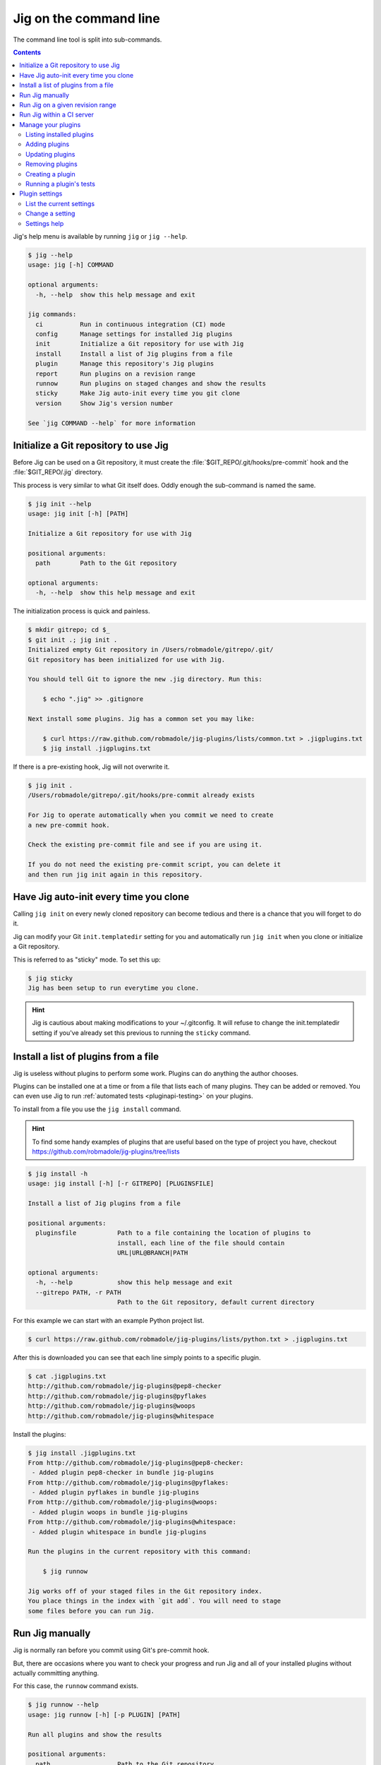 Jig on the command line
=======================

The command line tool is split into sub-commands.

.. contents::

Jig's help menu is available by running ``jig`` or ``jig --help``.

.. code-block:: console

    $ jig --help
    usage: jig [-h] COMMAND

    optional arguments:
      -h, --help  show this help message and exit

    jig commands:
      ci          Run in continuous integration (CI) mode
      config      Manage settings for installed Jig plugins
      init        Initialize a Git repository for use with Jig
      install     Install a list of Jig plugins from a file
      plugin      Manage this repository's Jig plugins
      report      Run plugins on a revision range
      runnow      Run plugins on staged changes and show the results
      sticky      Make Jig auto-init every time you git clone
      version     Show Jig's version number

    See `jig COMMAND --help` for more information

.. _cli-init:

Initialize a Git repository to use Jig
--------------------------------------

Before Jig can be used on a Git repository, it must create the
:file:`$GIT_REPO/.git/hooks/pre-commit` hook and the :file:`$GIT_REPO/.jig`
directory.

This process is very similar to what Git itself does. Oddly enough the
sub-command is named the same.

.. code-block:: console

    $ jig init --help
    usage: jig init [-h] [PATH]

    Initialize a Git repository for use with Jig

    positional arguments:
      path        Path to the Git repository

    optional arguments:
      -h, --help  show this help message and exit

The initialization process is quick and painless.

.. code-block:: console

    $ mkdir gitrepo; cd $_
    $ git init .; jig init .
    Initialized empty Git repository in /Users/robmadole/gitrepo/.git/
    Git repository has been initialized for use with Jig.

    You should tell Git to ignore the new .jig directory. Run this:

        $ echo ".jig" >> .gitignore

    Next install some plugins. Jig has a common set you may like:

        $ curl https://raw.github.com/robmadole/jig-plugins/lists/common.txt > .jigplugins.txt
        $ jig install .jigplugins.txt

If there is a pre-existing hook, Jig will not overwrite it.

.. code-block:: console

    $ jig init .
    /Users/robmadole/gitrepo/.git/hooks/pre-commit already exists

    For Jig to operate automatically when you commit we need to create
    a new pre-commit hook.

    Check the existing pre-commit file and see if you are using it.

    If you do not need the existing pre-commit script, you can delete it
    and then run jig init again in this repository.

.. _cli-sticky:

Have Jig auto-init every time you clone
---------------------------------------

Calling ``jig init`` on every newly cloned repository can become tedious and there
is a chance that you will forget to do it.

Jig can modify your Git ``init.templatedir`` setting for you and automatically run
``jig init`` when you clone or initialize a Git repository.

This is referred to as "sticky" mode. To set this up:

.. code-block:: console

    $ jig sticky
    Jig has been setup to run everytime you clone.

.. hint:: Jig is cautious about making modifications to your ~/.gitconfig. It
          will refuse to change the init.templatedir setting if you've already
          set this previous to running the ``sticky`` command.

.. _cli-install:

Install a list of plugins from a file
-------------------------------------

Jig is useless without plugins to perform some work. Plugins can do anything
the author chooses.

Plugins can be installed one at a time or from a file that lists each of many
plugins. They can be added or removed. You can even use Jig to run
:ref:`automated tests <pluginapi-testing>` on your plugins.

To install from a file you use the ``jig install`` command.

.. hint:: To find some handy examples of plugins that are useful based on the
          type of project you have, checkout https://github.com/robmadole/jig-plugins/tree/lists

.. code-block:: console

    $ jig install -h
    usage: jig install [-h] [-r GITREPO] [PLUGINSFILE]

    Install a list of Jig plugins from a file

    positional arguments:
      pluginsfile           Path to a file containing the location of plugins to
                            install, each line of the file should contain
                            URL|URL@BRANCH|PATH

    optional arguments:
      -h, --help            show this help message and exit
      --gitrepo PATH, -r PATH
                            Path to the Git repository, default current directory

For this example we can start with an example Python project list.

.. code-block:: console

    $ curl https://raw.github.com/robmadole/jig-plugins/lists/python.txt > .jigplugins.txt

After this is downloaded you can see that each line simply points to a specific
plugin.

.. code-block:: console

    $ cat .jigplugins.txt
    http://github.com/robmadole/jig-plugins@pep8-checker
    http://github.com/robmadole/jig-plugins@pyflakes
    http://github.com/robmadole/jig-plugins@woops
    http://github.com/robmadole/jig-plugins@whitespace

Install the plugins:

.. code-block:: console

    $ jig install .jigplugins.txt
    From http://github.com/robmadole/jig-plugins@pep8-checker:
     - Added plugin pep8-checker in bundle jig-plugins
    From http://github.com/robmadole/jig-plugins@pyflakes:
     - Added plugin pyflakes in bundle jig-plugins
    From http://github.com/robmadole/jig-plugins@woops:
     - Added plugin woops in bundle jig-plugins
    From http://github.com/robmadole/jig-plugins@whitespace:
     - Added plugin whitespace in bundle jig-plugins

    Run the plugins in the current repository with this command:

        $ jig runnow

    Jig works off of your staged files in the Git repository index.
    You place things in the index with `git add`. You will need to stage
    some files before you can run Jig.

.. _cli-runnow:

Run Jig manually
----------------

Jig is normally ran before you commit using Git's pre-commit hook.

But, there are occasions where you want to check your progress and run Jig and
all of your installed plugins without actually committing anything.

For this case, the ``runnow`` command exists.

.. code-block:: console

    $ jig runnow --help
    usage: jig runnow [-h] [-p PLUGIN] [PATH]

    Run all plugins and show the results

    positional arguments:
      path                  Path to the Git repository

    optional arguments:
      -h, --help            show this help message and exit
      --plugin PLUGIN, -p PLUGIN
                            Only run this specific named plugin

When you call this command, Jig will perform the same motions that happen with
``git commit`` is ran.

.. code-block:: console

    $ jig runnow
    ▾  pep8-checker

    ⚠  line 1: a.py
        import foo; import bar; import daz;
         - E702 multiple statements on one line (semicolon)

    ▾  pyflakes

    ⚠  line 1: a.py
        'foo' imported but unused

    ⚠  line 1: a.py
        'bar' imported but unused

    ⚠  line 1: a.py
        'daz' imported but unused

    Ran 3 plugins
        Info 0 Warn 4 Stop 0

If you only want to run a specific plugin, use the ``--plugin`` option.

.. code-block:: console

    $ jig runnow --plugin pyflakes
    ▾  pyflakes

    ⚠  line 1: a.py
        'foo' imported but unused

    ⚠  line 1: a.py
        'bar' imported but unused

    ⚠  line 1: a.py
        'daz' imported but unused

    Ran 1 plugins
        Info 0 Warn 3 Stop 0

.. _cli-report:

Run Jig on a given revision range
---------------------------------

Jig can also be ran on a list of previous commits instead of just on the changes
that are staged in Git's index.

Use the ``report`` command.

.. code-block:: console

    $ jig report --help
    usage: jig report [-h] [-p PLUGIN] [--rev-range REVISION_RANGE] [PATH]

    Run plugins on a revision range

    positional arguments:
      path                  Path to the Git repository

    optional arguments:
      -h, --help            show this help message and exit
      --plugin PLUGIN, -p PLUGIN
                            Only run this specific named plugin
      --rev-range REV_RANGE
                            Git revision range to run the plugins against

The range is assumed to be the most recent commit but you can change that with
the ``--rev-range`` option.  This needs to be formatted as ``REV_A..REV_B``
with the double dots (``..``) to separate the first and second commit in the
range.

.. code-block:: console

    $ jig report --rev-range origin/master..report-command
    ▾  pep8-checker

    ⚠  line 1: a.py
        import foo; import bar; import daz;
         - E702 multiple statements on one line (semicolon)

    ▾  pyflakes

    ⚠  line 1: a.py
        'foo' imported but unused

    ⚠  line 1: a.py
        'bar' imported but unused

    ⚠  line 1: a.py
        'daz' imported but unused

    Ran 3 plugins
        Info 0 Warn 4 Stop 0

This command also supports the ``--plugin`` option and works the same way as :ref:`runnow <cli-runnow>`

.. _cli-ci:

Run Jig within a CI server
--------------------------

While individuals can use Jig to check their changes before they commit it can also be
used in a CI server. If you are using a product like `Jenkins` or a service like
http://travis-ci.com you can use Jig from the command line as part of an
automated job.

You need to have a file created that lists the plugins that you wish to use.
This is the same format which you would use if using :ref:`install <cli-install>`.

.. hint:: It's a good idea to commit a ``.jigplugins.txt`` file into the root of the
          repository. This makes it easy to find for other developers and provides a
          consistent best practice.

.. code-block:: console

    $ jig ci --help
    usage: jig ci [-h] [--tracking-branch TRACKING_BRANCH] [--format FORMAT] PLUGINSFILE [PATH]

    Run in continuous integration (CI) mode

    positional arguments:
      pluginsfile           Path to a file containing the location of plugins to
                            install, each line of the file should contain
                            URL|URL@BRANCH|PATH
      path                  Path to the Git repository

    optional arguments:
      -h, --help            show this help message and exit
      --format {tap,fancy}  Output format to show results
      --tracking-branch TRACKING_BRANCH
                            Branch name Jig will use to keep its place

The only required argument when running ``jig ci`` is the plugins file. If
you've ``.jigplugins.txt`` file you can run this command as part of
your CI job.

.. code-block:: console

    $ jig ci .jigplugins.txt

The default output is in `Test Anything Protocol`_ (TAP) format. This would be
the same as specifying it with the ``--format`` option.

.. code-block:: console

    $ jig ci --format tap .jigplugins.txt

To format the output the same way Jig does whenever you are using the Git pre-commit hook use ``fancy``.

.. code-block:: console

    $ jig ci --format fancy .jigplugins.txt

To track the last time that Jig ran in CI mode a local tracking branch is
created. By default this tracking branch is named ``jig-ci-last-run``. You can
change this to another branch identifier with the ``--tracking-branch`` option.

.. code-block:: console

    $ jig ci --tracking-branch my-jig-ci-tracker .jigplugins.txt

.. _Jenkins: http://jenkins-ci.org
.. _Test Anything Protocol: http://testanything.org

.. _cli-plugin:

Manage your plugins
-------------------

To install just one plugin or otherwise work with existing plugins, your the
``jig plugin`` command.

.. code-block:: console

    $ jig plugin --help
    usage: jig plugin [-h] ACTION

    Manage this repository's Jig plugins

    optional arguments:
      -h, --help            show this help message and exit

    actions:
      available commands to manage plugins

      {test,add,list,create,remove}
        list                list installed plugins
        add                 add a plugin
        remove              remove an installed plugin
        create              create a new plugin
        test                run a suite of plugin tests

.. _cli-plugin-list:

Listing installed plugins
~~~~~~~~~~~~~~~~~~~~~~~~~

To list all installed plugins use the following command. Any installed plugin
will be ran when the ``pre-commit`` hook or ``jig runnow`` is ran.

.. code-block:: console

    $ jig plugin list --help
    usage: jig plugin list [-h] [-r]

    optional arguments:
      -h, --help            show this help message and exit
      --gitrepo PATH, -r PATH
                            Path to the Git repository, default current directory

Listing the plugin provides a quick summary like this:

.. code-block:: console

    $ jig plugin list
    Installed plugins

    Plugin name               Bundle name
    pep8-checker............. jig-plugins
    pyflakes................. jig-plugins
    whitespace............... jig-plugins
    woops.................... jig-plugins

    Run the plugins in the current repository with this command:

        $ jig runnow

    Jig works off of your staged files in the Git repository index.
    You place things in the index with `git add`. You will need to stage
    some files before you can run Jig.

.. _cli-plugin-add:

Adding plugins
~~~~~~~~~~~~~~

Jig doesn't pre-install anything for you. You have to explicitly add them.

.. code-block:: console

    $ jig plugin add --help
    usage: jig plugin add [-h] [-r GITREPO] URL|URL@BRANCH|PATH

    positional arguments:
      plugin                URL or path to the plugin directory, if URL you can
                            specify @BRANCHNAME to clone other than the default

    optional arguments:
      -h, --help            show this help message and exit
      --gitrepo PATH, -r PATH
                            Path to the Git repository, default current directory

Plugins can be added from Git URLs. If Jig detects that you've given it a URL
it will attempt to clone it.

.. note:: Right now Jig only supports cloning Git repositories. This may change
          in the future.

.. code-block:: console

    $ jig plugin add http://github.com/robmadole/jig-plugins

Or from local filesystem.

.. code-block:: console

    $ jig plugin add ./plugins/myplugin
    Added plugin myplugin in bundle mybundle to the repository.

You can also add more than one plugin at a time.

.. code-block:: console

    $ jig plugin add ./plugins
    Added plugin pep8-checker in bundle jig-plugins to the repository.
    Added plugin pyflakes in bundle jig-plugins to the repository.
    Added plugin whitespace in bundle jig-plugins to the repository.
    Added plugin woops in bundle jig-plugins to the repository.

    Run the plugins in the current repository with this command:

        $ jig runnow

    Jig works off of your staged files in the Git repository index.
    You place things in the index with `git add`. You will need to stage
    some files before you can run Jig.

.. _cli-plugin-update:

Updating plugins
~~~~~~~~~~~~~~~~

If you've installed plugins through a URL, you can update plugins which will
perform a ``git pull`` on each installed repository.

.. code-block:: console

    $ jig plugin update
    Updating plugins

    Plugin pep8-checker, woops, pyflakes, whitespace in bundle jig-plugins
        Total 1 (delta 1), reused 0 (delta 0)
        * refs/remotes/origin/master: fast forward to branch 'master'
          old..new: a1a0e8b..3c54ac6
        Updating a1a0e8b..3c54ac6
        Fast forward
         pep8-checker/pre-commit |    2 +-
         1 files changed, 1 insertions(+), 1 deletions(-)

.. note:: This only works if you've installed a plugin via a Git URL.

.. _cli-plugin-remove:

Removing plugins
~~~~~~~~~~~~~~~~

.. code-block:: console

    $ jig plugin remove --help
    usage: jig plugin remove [-h] [-r] NAME [BUNDLE]

    positional arguments:
      name                  Plugin name
      bundle                Bundle name

    optional arguments:
      -h, --help            show this help message and exit
      --gitrepo PATH, -r PATH
                            Path to the Git repository, default current directory

Once a plugin is added, it can be easily removed.

.. code-block:: console

    $ jig plugin remove myplugin
    Removed plugin myplugin

.. _cli-plugin-create:

Creating a plugin
~~~~~~~~~~~~~~~~~

The standard Jig plugins each have a single purpose and perform their role
well. However, you can probably think of at least one additional thing you'd
like Jig to do.

We encourage you to create your own plugins. A lot of work has gone into
structuring the plugins in such a way that they are intuitive to write and are
easy to test.

To help with this, an empty plugin can be created that functions as a great
starting point to write whatever you wish.

.. note:: Right now, Python is the only supported template. But plugins can be
          written in any scripting language installed on the system. We could use your
          help in writing :ref:`new pre-commit templates
          <pluginapi-pre-commit-templates>`.

.. code-block:: console

    $ jig plugin create --help
    usage: jig plugin create [-h] [-l TEMPLATE] [-d DIR] NAME BUNDLE

    positional arguments:
      name                  Plugin name
      bundle                Bundle name

    optional arguments:
      -h, --help            show this help message and exit
      --language TEMPLATE, -l TEMPLATE
                            Scripting language: python
      --dir DIR, -d DIR     Create in this directory

Plugins have a ``NAME`` and belong in a ``BUNDLE``. The name usually describes
what it does. The bundle can be a company, your name, or an identifier that
groups multiple plugins together.

Example of creating a plugin that checks widgets for the Acme Corporation.

.. code-block:: console

    $ jig plugin create widget-checker acme-corp
    Created plugin as ./widget-checker

The :doc:`plugin API <pluginapi>` has more information on where you can go
after you've created a new plugin.

.. _cli-plugin-test:

Running a plugin's tests
~~~~~~~~~~~~~~~~~~~~~~~~

Jig will run automated tests for a plugin if they exist.

For information on ``jig plugin test`` see :ref:`Testing Plugins <pluginapi-testing>`.

.. _cli-config:

Plugin settings
---------------

Each plugin can have settings that change the way they behave. For example, the
pep8-checker plugin allows you to turn off the E501 reporting which tells you
that a line is longer than 80 characters (a very common thing for Python
developers to ignore).

.. code-block:: console

    $ jig config --help
    usage: jig config [-h] ACTION

    Manage settings for installed Jig plugins

    optional arguments:
      -h, --help  show this help message and exit

    actions:
      available commands to manage settings

      {list,set}
        list      list all settings
        set       set a single setting for an installed plugin

.. _cli-config-list:

List the current settings
~~~~~~~~~~~~~~~~~~~~~~~~~

To list the current settings, use the ``jig config list`` command.

The command only works if you've already :ref:`installed some plugins
<cli-plugin-add>`.

.. code-block:: console

    # jig config list --help
    usage: jig config list [-h] [-r GITREPO]

    optional arguments:
      -h, --help            show this help message and exit
      --gitrepo PATH, -r PATH
                            Path to the Git repository, default current directory

If the pep8-checker plugin was installed, the settings may look something like
this:

.. code-block:: console
   :emphasize-lines: 1,2

    jig-plugins.pep8-checker.default_type=warn
    jig-plugins.pep8-checker.report_e501=yes

    Plugin settings can be changed with the following command:

        $ jig config set BUNDLE.PLUGIN.KEY VALUE

    BUNDLE is the bundle name of an installed plugin
    PLUGIN is the name of an installed plugin.
    KEY is the name/key of the setting.
    VALUE is the desired value for the KEY.

.. _cli-config-set:

Change a setting
~~~~~~~~~~~~~~~~

Settings are changed one at a time.

.. code-block:: console

    $ jig config set --help
    usage: jig config set [-h] [-r GITREPO] KEY VALUE

    positional arguments:
      key                   Setting key which is a dot-separated string of the
                            bundle name, plugin name, and setting name
      value                 Value for the specified settings

    optional arguments:
      -h, --help            show this help message and exit
      --gitrepo PATH, -r PATH
                            Path to the Git repository, default current directory

The ``KEY`` is a dot-separated string consisting of:

#. Bundle name
#. followed by plugin name
#. followed by setting key

If we take the pep8-checker example, to turn off E501 reporting we would run
this command:

.. code-block:: console

    $ jig config set jig-plugins.pep8-checker.report_e501 no

.. _cli-config-about:

Settings help
~~~~~~~~~~~~~

Sometimes it's not immediately apparent what a setting's purpose is from it's
key. Plugin developers are encouraged to write help messages.

List the help messages, if available:

.. code-block:: console

    $ jig config about
    jig-plugins.pep8-checker.default_type
    (default: warn)
       When an error is found, use this type of Jig message to communicate
       it. One of: info, warn, stop.

    jig-plugins.pep8-checker.report_e501
    (default: yes)
       Report lines with greater than 80 characters? Either yes or no.
